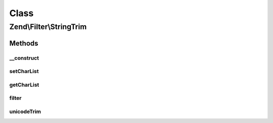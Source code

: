 .. Filter/StringTrim.php generated using docpx on 01/30/13 03:02pm


Class
*****

Zend\\Filter\\StringTrim
========================

Methods
-------

__construct
+++++++++++

.. function:: __construct()


    Sets filter options

    :param string|array|Traversable: 



setCharList
+++++++++++

.. function:: setCharList()


    Sets the charList option

    :param string: 

    :rtype: StringTrim Provides a fluent interface



getCharList
+++++++++++

.. function:: getCharList()


    Returns the charList option

    :rtype: string|null 



filter
++++++

.. function:: filter()


    Defined by Zend\Filter\FilterInterface
    
    Returns the string $value with characters stripped from the beginning and end

    :param string: 

    :rtype: string 



unicodeTrim
+++++++++++

.. function:: unicodeTrim()


    Unicode aware trim method
    Fixes a PHP problem

    :param string: 
    :param string: 

    :rtype: string 



